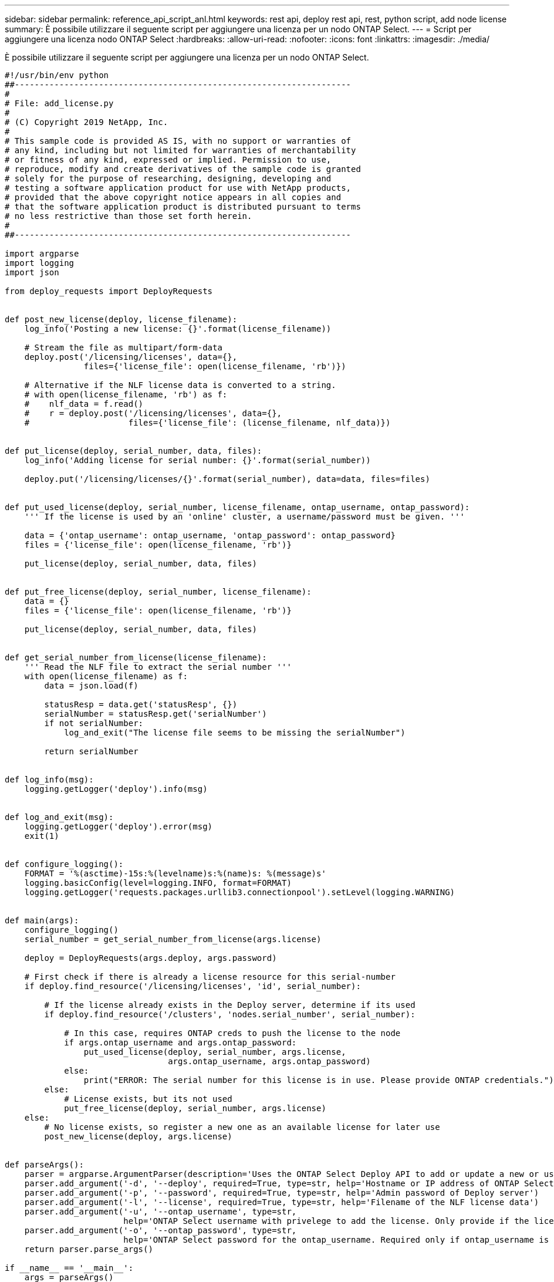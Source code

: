 ---
sidebar: sidebar 
permalink: reference_api_script_anl.html 
keywords: rest api, deploy rest api, rest, python script, add node license 
summary: È possibile utilizzare il seguente script per aggiungere una licenza per un nodo ONTAP Select. 
---
= Script per aggiungere una licenza nodo ONTAP Select
:hardbreaks:
:allow-uri-read: 
:nofooter: 
:icons: font
:linkattrs: 
:imagesdir: ./media/


[role="lead"]
È possibile utilizzare il seguente script per aggiungere una licenza per un nodo ONTAP Select.

[source, python]
----
#!/usr/bin/env python
##--------------------------------------------------------------------
#
# File: add_license.py
#
# (C) Copyright 2019 NetApp, Inc.
#
# This sample code is provided AS IS, with no support or warranties of
# any kind, including but not limited for warranties of merchantability
# or fitness of any kind, expressed or implied. Permission to use,
# reproduce, modify and create derivatives of the sample code is granted
# solely for the purpose of researching, designing, developing and
# testing a software application product for use with NetApp products,
# provided that the above copyright notice appears in all copies and
# that the software application product is distributed pursuant to terms
# no less restrictive than those set forth herein.
#
##--------------------------------------------------------------------

import argparse
import logging
import json

from deploy_requests import DeployRequests


def post_new_license(deploy, license_filename):
    log_info('Posting a new license: {}'.format(license_filename))

    # Stream the file as multipart/form-data
    deploy.post('/licensing/licenses', data={},
                files={'license_file': open(license_filename, 'rb')})

    # Alternative if the NLF license data is converted to a string.
    # with open(license_filename, 'rb') as f:
    #    nlf_data = f.read()
    #    r = deploy.post('/licensing/licenses', data={},
    #                    files={'license_file': (license_filename, nlf_data)})


def put_license(deploy, serial_number, data, files):
    log_info('Adding license for serial number: {}'.format(serial_number))

    deploy.put('/licensing/licenses/{}'.format(serial_number), data=data, files=files)


def put_used_license(deploy, serial_number, license_filename, ontap_username, ontap_password):
    ''' If the license is used by an 'online' cluster, a username/password must be given. '''

    data = {'ontap_username': ontap_username, 'ontap_password': ontap_password}
    files = {'license_file': open(license_filename, 'rb')}

    put_license(deploy, serial_number, data, files)


def put_free_license(deploy, serial_number, license_filename):
    data = {}
    files = {'license_file': open(license_filename, 'rb')}

    put_license(deploy, serial_number, data, files)


def get_serial_number_from_license(license_filename):
    ''' Read the NLF file to extract the serial number '''
    with open(license_filename) as f:
        data = json.load(f)

        statusResp = data.get('statusResp', {})
        serialNumber = statusResp.get('serialNumber')
        if not serialNumber:
            log_and_exit("The license file seems to be missing the serialNumber")

        return serialNumber


def log_info(msg):
    logging.getLogger('deploy').info(msg)


def log_and_exit(msg):
    logging.getLogger('deploy').error(msg)
    exit(1)


def configure_logging():
    FORMAT = '%(asctime)-15s:%(levelname)s:%(name)s: %(message)s'
    logging.basicConfig(level=logging.INFO, format=FORMAT)
    logging.getLogger('requests.packages.urllib3.connectionpool').setLevel(logging.WARNING)


def main(args):
    configure_logging()
    serial_number = get_serial_number_from_license(args.license)

    deploy = DeployRequests(args.deploy, args.password)

    # First check if there is already a license resource for this serial-number
    if deploy.find_resource('/licensing/licenses', 'id', serial_number):

        # If the license already exists in the Deploy server, determine if its used
        if deploy.find_resource('/clusters', 'nodes.serial_number', serial_number):

            # In this case, requires ONTAP creds to push the license to the node
            if args.ontap_username and args.ontap_password:
                put_used_license(deploy, serial_number, args.license,
                                 args.ontap_username, args.ontap_password)
            else:
                print("ERROR: The serial number for this license is in use. Please provide ONTAP credentials.")
        else:
            # License exists, but its not used
            put_free_license(deploy, serial_number, args.license)
    else:
        # No license exists, so register a new one as an available license for later use
        post_new_license(deploy, args.license)


def parseArgs():
    parser = argparse.ArgumentParser(description='Uses the ONTAP Select Deploy API to add or update a new or used NLF license file.')
    parser.add_argument('-d', '--deploy', required=True, type=str, help='Hostname or IP address of ONTAP Select Deploy')
    parser.add_argument('-p', '--password', required=True, type=str, help='Admin password of Deploy server')
    parser.add_argument('-l', '--license', required=True, type=str, help='Filename of the NLF license data')
    parser.add_argument('-u', '--ontap_username', type=str,
                        help='ONTAP Select username with privelege to add the license. Only provide if the license is used by a Node.')
    parser.add_argument('-o', '--ontap_password', type=str,
                        help='ONTAP Select password for the ontap_username. Required only if ontap_username is given.')
    return parser.parse_args()

if __name__ == '__main__':
    args = parseArgs()
    main(args)

----